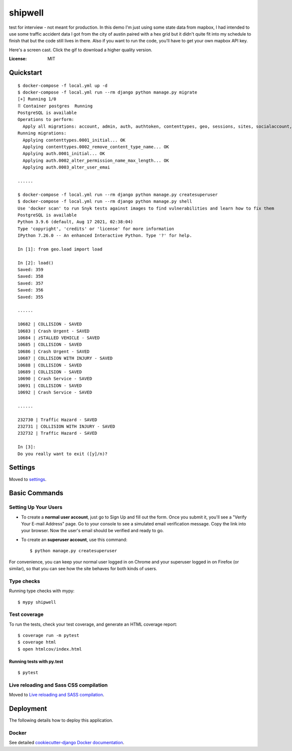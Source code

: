 shipwell
========
test for interview - not meant for production. In this demo I'm just using some state data from mapbox, I had intended to use some traffic accident data I got from the city of austin paired with a hex grid but it didn't quite fit into my schedule to finish that but the code still lives in there. Also if you want to run the code, you'll have to get your own mapbox API key.

Here's a screen cast. Click the gif to download a higher quality version. 

.. image:: https://github.com/millerhooks/shipwell/raw/main/docs/shipwell.gif
     :target: https://drive.google.com/file/d/1cHjoJV0ZUNQPD0a9yUjbkIvsvprN18Hr/view?usp=sharing

:License: MIT

Quickstart
----------

::

    $ docker-compose -f local.yml up -d
    $ docker-compose -f local.yml run --rm django python manage.py migrate
    [+] Running 1/0
    ⠿ Container postgres  Running                                                                                                                                                                                                                                                                                                                                      0.0s
    PostgreSQL is available
    Operations to perform:
      Apply all migrations: account, admin, auth, authtoken, contenttypes, geo, sessions, sites, socialaccount, users
    Running migrations:
      Applying contenttypes.0001_initial... OK
      Applying contenttypes.0002_remove_content_type_name... OK
      Applying auth.0001_initial... OK
      Applying auth.0002_alter_permission_name_max_length... OK
      Applying auth.0003_alter_user_emai
    
    ......
    
    $ docker-compose -f local.yml run --rm django python manage.py createsuperuser
    $ docker-compose -f local.yml run --rm django python manage.py shell
    Use 'docker scan' to run Snyk tests against images to find vulnerabilities and learn how to fix them
    PostgreSQL is available
    Python 3.9.6 (default, Aug 17 2021, 02:38:04) 
    Type 'copyright', 'credits' or 'license' for more information
    IPython 7.26.0 -- An enhanced Interactive Python. Type '?' for help.

    In [1]: from geo.load import load
    
    In [2]: load()
    Saved: 359
    Saved: 358
    Saved: 357
    Saved: 356
    Saved: 355
    
    ......
    
    10682 | COLLISION - SAVED
    10683 | Crash Urgent - SAVED
    10684 | zSTALLED VEHICLE - SAVED
    10685 | COLLISION - SAVED
    10686 | Crash Urgent - SAVED
    10687 | COLLISION WITH INJURY - SAVED
    10688 | COLLISION - SAVED
    10689 | COLLISION - SAVED
    10690 | Crash Service - SAVED
    10691 | COLLISION - SAVED
    10692 | Crash Service - SAVED

    ......
    
    232730 | Traffic Hazard - SAVED
    232731 | COLLISION WITH INJURY - SAVED
    232732 | Traffic Hazard - SAVED

    In [3]: 
    Do you really want to exit ([y]/n)? 


Settings
--------

Moved to settings_.

.. _settings: http://cookiecutter-django.readthedocs.io/en/latest/settings.html

Basic Commands
--------------

Setting Up Your Users
^^^^^^^^^^^^^^^^^^^^^

* To create a **normal user account**, just go to Sign Up and fill out the form. Once you submit it, you'll see a "Verify Your E-mail Address" page. Go to your console to see a simulated email verification message. Copy the link into your browser. Now the user's email should be verified and ready to go.

* To create an **superuser account**, use this command::

    $ python manage.py createsuperuser

For convenience, you can keep your normal user logged in on Chrome and your superuser logged in on Firefox (or similar), so that you can see how the site behaves for both kinds of users.

Type checks
^^^^^^^^^^^

Running type checks with mypy:

::

  $ mypy shipwell

Test coverage
^^^^^^^^^^^^^

To run the tests, check your test coverage, and generate an HTML coverage report::

    $ coverage run -m pytest
    $ coverage html
    $ open htmlcov/index.html

Running tests with py.test
~~~~~~~~~~~~~~~~~~~~~~~~~~

::

  $ pytest

Live reloading and Sass CSS compilation
^^^^^^^^^^^^^^^^^^^^^^^^^^^^^^^^^^^^^^^

Moved to `Live reloading and SASS compilation`_.

.. _`Live reloading and SASS compilation`: http://cookiecutter-django.readthedocs.io/en/latest/live-reloading-and-sass-compilation.html

Deployment
----------

The following details how to deploy this application.

Docker
^^^^^^

See detailed `cookiecutter-django Docker documentation`_.

.. _`cookiecutter-django Docker documentation`: http://cookiecutter-django.readthedocs.io/en/latest/deployment-with-docker.html
